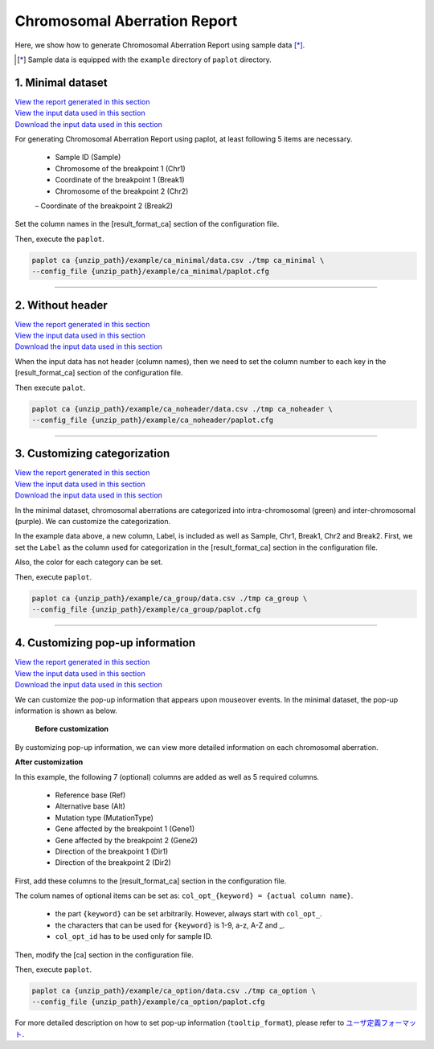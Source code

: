 ************************************
Chromosomal Aberration Report 
************************************

Here, we show how to generate Chromosomal Aberration Report using sample data [*]_.

.. [*] Sample data is equipped with the ``example`` directory of ``paplot`` directory.

.. _ca_minimal:

==========================
1. Minimal dataset 
==========================

| `View the report generated in this section <http://genomon-project.github.io/paplot/ca_minimal/graph_minimal.html>`_ 
| `View the input data used in this section <https://github.com/Genomon-Project/paplot/blob/master/example/ca_minimal>`_ 
| `Download the input data used in this section <https://github.com/Genomon-Project/paplot/blob/master/example/ca_minimal.zip?raw=true>`_ 

For generating Chromosomal Aberration Report using paplot, at least following 5 items are necessary.

 - Sample ID (Sample)
 - Chromosome of the breakpoint 1 (Chr1)
 - Coordinate of the breakpoint 1 (Break1)
 - Chromosome of the breakpoint 2 (Chr2)
 – Coordinate of the breakpoint 2 (Break2)

.. code-block:: cfg
  :caption: Extracted from the example data (example/ca_minimal/data.csv)
  
  Sample,Chr1,Break1,Chr2,Break2,
  SAMPLE1,14,16019088,12,62784483,
  SAMPLE1,9,99412502,7,129302434,
  SAMPLE1,13,84663781,18,52991509,
  SAMPLE2,11,101374238,22,26701405,
  SAMPLE2,2,121708638,7,137424167,
  SAMPLE3,22,34268355,10,19871820,
  SAMPLE3,8,107868940,hs37d5,20517614,
  SAMPLE4,8,135644313,3,116748248,
  SAMPLE4,7,6037836,21,34855497,
  SAMPLE4,7,109724564,14,106387943,

Set the column names in the [result_format_ca] section of the configuration file.

.. code-block:: cfg
  :caption: example/ca_minimal/paplot.cfg
  
  [result_format_ca]
  col_chr1 = Chr1
  col_break1 = Break1
  col_chr2 = Chr2
  col_break2 = Break2
  col_opt_id = Sample

Then, execute the ``paplot``.

.. code-block:: bash

  paplot ca {unzip_path}/example/ca_minimal/data.csv ./tmp ca_minimal \
  --config_file {unzip_path}/example/ca_minimal/paplot.cfg

----

.. _ca_noheader:

==========================
2. Without header
==========================

| `View the report generated in this section <http://genomon-project.github.io/paplot/ca_noheader/graph_noheader.html>`_ 
| `View the input data used in this section <https://github.com/Genomon-Project/paplot/blob/master/example/ca_noheader>`_ 
| `Download the input data used in this section <https://github.com/Genomon-Project/paplot/blob/master/example/ca_noheader.zip?raw=true>`_ 

.. code-block:: cfg
  :caption: Extracted from the example data (example/ca_noheader/data.csv)
  
  SAMPLE00,intronic,GATA3
  SAMPLE00,UTR3,CDH1
  SAMPLE00,exonic,GATA3
  SAMPLE01,splicing,WASF3
  SAMPLE01,intronic,WASF3
  SAMPLE01,exonic,NRAS
  SAMPLE02,intronic,FBXW7
  SAMPLE02,intronic,GATA3
  SAMPLE02,ncRNA_intronic,ACVR2B
  SAMPLE03,exonic,CAP2
  SAMPLE03,intronic,PIK3CA
  SAMPLE03,downstream,SEPT12

When the input data has not header (column names), then we need to set the column number to each key in the [result_format_ca] section of the configuration file.

.. code-block:: cfg
  :caption: example/ca_noheader/paplot.cfg
  
  [result_format_ca]
  # Set the value of the header option to False
  header = False

  col_chr1 = 2
  col_break1 = 3
  col_chr2 = 4
  col_break2 = 5
  col_opt_id = 1

Then execute ``palot``.

.. code-block:: bash

  paplot ca {unzip_path}/example/ca_noheader/data.csv ./tmp ca_noheader \
  --config_file {unzip_path}/example/ca_noheader/paplot.cfg

----

.. _ca_group:

=============================
3. Customizing categorization
=============================

| `View the report generated in this section <http://genomon-project.github.io/paplot/ca_group/graph_group.html>`_ 
| `View the input data used in this section <https://github.com/Genomon-Project/paplot/blob/master/example/ca_group>`_ 
| `Download the input data used in this section <https://github.com/Genomon-Project/paplot/blob/master/example/ca_group.zip?raw=true>`_ 

In the minimal dataset, chromosomal aberrations are categorized into intra-chromosomal (green) and inter-chromosomal (purple).
We can customize the categorization.
 

.. code-block:: cfg
  :caption: Extracted from the example data (example/ca_group/data.csv)
  
  Sample,Chr1,Break1,Chr2,Break2,Label
  SAMPLE1,14,16019088,12,62784483,C
  SAMPLE1,9,99412502,7,129302434,B
  SAMPLE1,13,84663781,18,52991509,A
  SAMPLE2,11,101374238,22,26701405,B
  SAMPLE2,2,121708638,7,137424167,C
  SAMPLE2,16,43027789,22,23791492,C
  SAMPLE3,22,34268355,10,19871820,A
  SAMPLE3,14,56600342,hs37d5,5744957,B
  SAMPLE3,Y,12191863,hs37d5,29189687,A
  SAMPLE4,8,135644313,3,116748248,D
  SAMPLE4,7,6037836,21,34855497,D
  SAMPLE4,7,109724564,14,106387943,A

In the example data above, a new column, Label, is included as well as Sample, Chr1, Break1, Chr2 and Break2.
First, we set the ``Label`` as the column used for categorization in the [result_format_ca] section in the configuration file.

.. code-block:: cfg
  :caption: example/ca_group/paplot.cfg
  
  [result_format_ca]
  col_opt_group = Label

Also, the color for each category can be set.

.. code-block:: cfg
  :caption: example/ca_group/paplot.cfg

  [ca]
  # Set {Value}:{the name of colour or RGB value} for each category and join them by comma ','.
  group_colors = A:#66C2A5,B:#FC8D62,C:#8DA0CB,D:#E78AC3

  # Display just selected categories.
  limited_group = 
  
  # Not display selected categories.
  nouse_group = 

Then, execute ``paplot``.

.. code-block:: bash

  paplot ca {unzip_path}/example/ca_group/data.csv ./tmp ca_group \
  --config_file {unzip_path}/example/ca_group/paplot.cfg

----

.. _ca_option:

===================================
4. Customizing pop-up information
===================================

| `View the report generated in this section <http://genomon-project.github.io/paplot/ca_option/graph_option.html>`_ 
| `View the input data used in this section <https://github.com/Genomon-Project/paplot/blob/master/example/ca_option>`_ 
| `Download the input data used in this section <https://github.com/Genomon-Project/paplot/blob/master/example/ca_option.zip?raw=true>`_ 

We can customize the pop-up information that appears upon mouseover events.
In the minimal dataset, the pop-up information is shown as below.

 **Before customization**

.. image:: image/data_ca1.png

By customizing pop-up information, we can view more detailed information on each chromosomal aberration.

**After customization**

.. image:: image/data_ca2.png

.. code-block:: cfg
  :caption: Extracted from the example data (example/ca_option/data.csv)
  
  Sample,Chr1,Break1,Dir1,Chr2,Break2,Dir2,Ref,Alt,MutationType,Gene1,Gene2
  SAMPLE1,14,16019088,-,12,62784483,+,---,GACTC,deletion,LS7T1EG444,4GRRIO5AVR
  SAMPLE1,9,99412502,-,7,129302434,+,---,C-CT-,translocation,FQFW16UF5U,QP779MLPNV
  SAMPLE1,13,84663781,+,18,52991509,-,---,GTAAA,deletion,Q9VX1I9U3I,7XM09ETN40
  SAMPLE2,11,101374238,+,22,26701405,+,---,TGGGT,translocation,FZ7LOS66RD,9WYBJR57E0
  SAMPLE2,2,121708638,-,7,137424167,-,---,G-TGA,translocation,5655M5E46B,HB14VJXDHV
  SAMPLE2,16,43027789,+,22,23791492,-,---,CCTCA,inversion,REFSIL0H2M,L5EA31R8U0
  SAMPLE3,22,34268355,+,10,19871820,+,---,TC-GT,tandem_duplication,9SVRQCFVCO,2BEWSO91FZ
  SAMPLE3,14,56600342,-,hs37d5,5744957,+,---,--CAA,deletion,UTLVCZ63SK,5I74M5NKDC
  SAMPLE3,Y,12191863,-,hs37d5,29189687,-,---,TG-G-,inversion,3PLD4C20IZ,BVYMBTIFKD

In this example, the following 7 (optional) columns are added as well as 5 required columns.

 - Reference base (Ref)
 - Alternative base (Alt)
 - Mutation type (MutationType)
 - Gene affected by the breakpoint 1 (Gene1)
 - Gene affected by the breakpoint 2 (Gene2)
 - Direction of the breakpoint 1 (Dir1)
 - Direction of the breakpoint 2 (Dir2)

First, add these columns to the [result_format_ca] section in the configuration file.

.. code-block:: cfg
  :caption: example/ca_option/paplot.cfg
  
  [result_format_ca]
  col_opt_dir1 = Dir1
  col_opt_dir2 = Dir2
  col_opt_type = MutationType
  col_opt_gene_name1 = Gene1
  col_opt_gene_name2 = Gene2
  col_opt_dir1 = Dir1
  col_opt_dir2 = Dir2

The colum names of optional items can be set as: ``col_opt_{keyword} = {actual column name}``.

 - the part ``{keyword}`` can be set arbitrarily. However, always start with ``col_opt_``.
 - the characters that can be used for ``{keyword}`` is 1-9, a-z, A-Z and _.
 - ``col_opt_id`` has to be used only for sample ID.

Then, modify the [ca] section in the configuration file.

.. code-block:: cfg
  :caption: example/ca_option/paplot.cfg
  
  [ca]
  # before customization
  # tooltip_format = [{chr1}] {break1:,}; [{chr2}] {break2:,}
  # after customization  
  tooltip_format = [{chr1}] {break1:,} ({dir1}) {gene_name1}; [{chr2}] {break2:,} ({dir2}) {gene_name2}; {type}

Then, execute ``paplot``.

.. code-block:: bash

  paplot ca {unzip_path}/example/ca_option/data.csv ./tmp ca_option \
  --config_file {unzip_path}/example/ca_option/paplot.cfg

For more detailed description on how to set pop-up information (``tooltip_format``), please refer to `ユーザ定義フォーマット <./data_common.html#user-format>`_.

.. |new| image:: image/tab_001.gif
